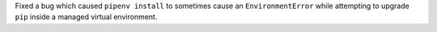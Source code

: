Fixed a bug which caused ``pipenv install`` to sometimes cause an ``EnvironmentError`` while attempting to upgrade ``pip`` inside a managed virtual environment.
